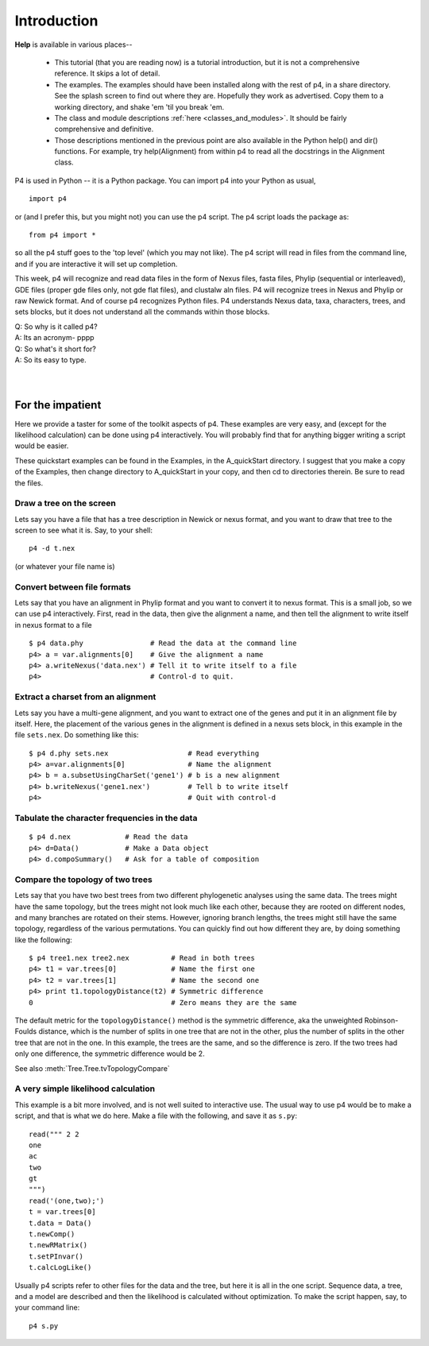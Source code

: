 ============
Introduction
============


**Help** is available in various places--

   * This tutorial (that you are reading now) is a tutorial introduction,
     but it is not a comprehensive reference.  It skips a lot of detail.

   * The examples.  The examples should have been installed along with
     the rest of p4, in a share directory.  See the splash screen to
     find out where they are.  Hopefully they work as advertised.  Copy
     them to a working directory, and shake 'em 'til you break 'em.

   * The class and module descriptions :ref:`here
     <classes_and_modules>`.  It should be fairly comprehensive and
     definitive.

   * Those descriptions mentioned in the previous point are also
     available in the Python help() and dir() functions. For example,
     try help(Alignment) from within p4 to read all the docstrings in
     the Alignment class.

..   * Completion, for quick reminders.  See :ref:`Completion`.


P4 is used in Python -- it is a Python package.  You can import p4
into your Python as usual, ::

  import p4

or (and I prefer this, but you might not) you can use the p4
script.  The p4 script loads the package as::

  from p4 import *

so all the p4 stuff goes to the 'top level' (which you may not like).  The p4 script will
read in files from the command line, and if you are interactive it will
set up completion.

This week, p4 will recognize and read data files in the form of Nexus
files, fasta files, Phylip (sequential or interleaved), GDE files
(proper gde files only, not gde flat files), and clustalw aln files. P4
will recognize trees in Nexus and Phylip or raw Newick format. And of
course p4 recognizes Python files. P4 understands Nexus data, taxa,
characters, trees, and sets blocks, but it does not understand all the
commands within those blocks.

| Q: So why is it called p4?
| A: Its an acronym- pppp
| Q: So what's it short for?
| A: So its easy to type.
|
|


For the impatient
=================

Here we provide a taster for some of the toolkit aspects of p4.  These
examples are very easy, and (except for the likelihood calculation) can
be done using p4 interactively.  You will probably find that for
anything bigger writing a script would be easier.

These quickstart examples can be found in the Examples, in the
A_quickStart directory.  I suggest that you make a copy of the Examples,
then change directory to A_quickStart in your copy, and then cd to
directories therein.  Be sure to read the files.


Draw a tree on the screen
-------------------------

Lets say you have a file that has a tree description in Newick or nexus
format, and you want to draw that tree to the screen to see what it is.
Say, to your shell::

     p4 -d t.nex

(or whatever your file name is)


Convert between file formats
----------------------------

Lets say that you have an alignment in Phylip format and you want to
convert it to nexus format.  This is a small job, so we can use p4
interactively.  First, read in the data, then give the alignment a name,
and then tell the alignment to write itself in nexus format to a file ::

     $ p4 data.phy                # Read the data at the command line
     p4> a = var.alignments[0]    # Give the alignment a name
     p4> a.writeNexus('data.nex') # Tell it to write itself to a file
     p4>                          # Control-d to quit.


..
   Make an eps picture of a tree
   -----------------------------

   Lets say that you have a file with a tree description, and you want to
   make a nice picture of it (rather than just a text screen picture).  The
   following makes an encapsulated postscript (eps) file ::

	$ p4 t.nex                 # Read the tree from the command line
	p4> t = var.trees[0]       # Give the tree a name
	p4> t.eps()                # Tell it to make an eps file.
	p4>                        # Quit with control-d

   You can view the resulting file with for example ``gv``, ie ``ghostview``,
   a previewer for ghostscript.


Extract a charset from an alignment
-----------------------------------

Lets say you have a multi-gene alignment, and you want to extract one of
the genes and put it in an alignment file by itself.  Here, the
placement of the various genes in the alignment is defined in a nexus
sets block, in this example in the file ``sets.nex``.  Do something like
this::

     $ p4 d.phy sets.nex                   # Read everything
     p4> a=var.alignments[0]               # Name the alignment
     p4> b = a.subsetUsingCharSet('gene1') # b is a new alignment
     p4> b.writeNexus('gene1.nex')         # Tell b to write itself
     p4>                                   # Quit with control-d


Tabulate the character frequencies in the data
----------------------------------------------

::

     $ p4 d.nex             # Read the data
     p4> d=Data()           # Make a Data object
     p4> d.compoSummary()   # Ask for a table of composition


Compare the topology of two trees
---------------------------------

Lets say that you have two best trees from two different phylogenetic
analyses using the same data.  The trees might have the same topology,
but the trees might not look much like each other, because they are
rooted on different nodes, and many branches are rotated on their stems.
However, ignoring branch lengths, the trees might still have the same
topology, regardless of the various permutations.  You can quickly find
out how different they are, by doing something like the following::

     $ p4 tree1.nex tree2.nex          # Read in both trees
     p4> t1 = var.trees[0]             # Name the first one
     p4> t2 = var.trees[1]             # Name the second one
     p4> print t1.topologyDistance(t2) # Symmetric difference
     0                                 # Zero means they are the same

The default metric for the ``topologyDistance()`` method is the symmetric
difference, aka the unweighted Robinson-Foulds distance, which is the
number of splits in one tree that are not in the other, plus the number
of splits in the other tree that are not in the one.  In this example,
the trees are the same, and so the difference is zero.  If the two
trees had only one difference, the symmetric difference would be 2.

See also :meth:`Tree.Tree.tvTopologyCompare`


A very simple likelihood calculation
------------------------------------

This example is a bit more involved, and is not well suited to
interactive use.  The usual way to use p4 would be to make a script, and
that is what we do here.  Make a file with the following, and save it as
``s.py``::

     read(""" 2 2
     one
     ac
     two
     gt
     """)
     read('(one,two);')
     t = var.trees[0]
     t.data = Data()
     t.newComp()
     t.newRMatrix()
     t.setPInvar()
     t.calcLogLike()

Usually p4 scripts refer to other files for the data and the tree, but
here it is all in the one script.  Sequence data, a tree, and a model
are described and then the likelihood is calculated without
optimization.  To make the script happen, say, to your command line::

     p4 s.py

